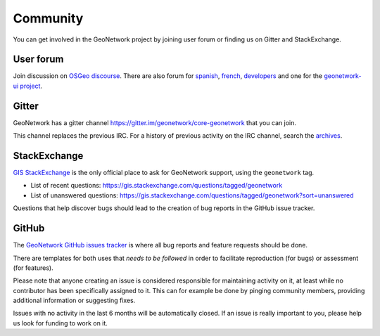 .. _community:

Community
=========

You can get involved in the GeoNetwork project by joining user forum or finding us on Gitter and StackExchange.


User forum
----------

Join discussion on `OSGeo discourse <https://discourse.osgeo.org/c/geonetwork/55/none>`_. There are also forum for `spanish <https://discourse.osgeo.org/c/geonetwork/user-es/56>`_, `french <https://discourse.osgeo.org/c/geonetwork/user-fr/57>`_, `developers <https://discourse.osgeo.org/c/geonetwork/user-fr/58>`_  and one for the `geonetwork-ui project <https://discourse.osgeo.org/c/geonetwork/user-fr/57>`_.


Gitter
------

GeoNetwork has a gitter channel https://gitter.im/geonetwork/core-geonetwork that you can join.

This channel replaces the previous IRC. For a history of previous activity on the IRC channel, search the `archives
<http://irclogs.geoapt.com/geonetwork/>`_.

StackExchange
-------------

`GIS StackExchange <https://gis.stackexchange.com/questions/tagged/geonetwork>`_ is the only official place to ask for GeoNetwork support, using the ``geonetwork`` tag.

* List of recent questions: https://gis.stackexchange.com/questions/tagged/geonetwork
* List of unanswered questions: https://gis.stackexchange.com/questions/tagged/geonetwork?sort=unanswered

Questions that help discover bugs should lead to the creation of bug reports in the GitHub issue tracker.

GitHub
------

The `GeoNetwork GitHub issues tracker <https://github.com/geonetwork/core-geonetwork/issues>`_ is where all bug reports
and feature requests should be done.

There are templates for both uses that *needs to be followed* in order to facilitate
reproduction (for bugs) or assessment (for features).

Please note that anyone creating an issue is considered responsible for maintaining activity
on it, at least while no contributor has been specifically assigned to it. 
This can for example be done by pinging community members, providing additional information or
suggesting fixes.

Issues with no activity in the last 6 months will be automatically closed.
If an issue is really important to you, please help us look for funding to work on it.






